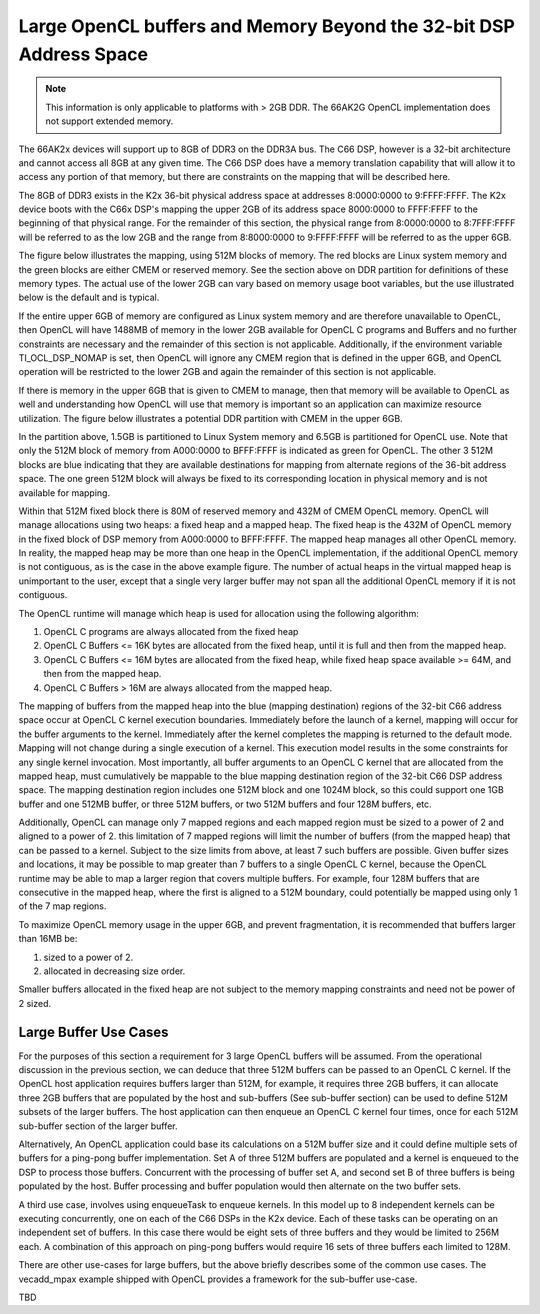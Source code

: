 ********************************************************************
Large OpenCL buffers and Memory Beyond the 32-bit DSP Address Space
********************************************************************

.. Note::

    This information is only applicable to platforms with > 2GB DDR. The
    66AK2G OpenCL implementation does not support extended memory.

The 66AK2x devices will support up to 8GB of DDR3 on the DDR3A bus.  The C66
DSP, however is a 32-bit architecture and cannot access all 8GB at any given
time.  The C66 DSP does have a memory translation capability that will allow it
to access any portion of that memory, but there are constraints on the mapping
that will be described here.

The 8GB of DDR3 exists in the K2x 36-bit physical address space at addresses
8:0000:0000 to 9:FFFF:FFFF.  The K2x device boots with the C66x DSP's mapping
the upper 2GB of its address space 8000:0000 to FFFF:FFFF to the beginning of
that physical range. For the remainder of this section, the physical range from
8:0000:0000 to 8:7FFF:FFFF will be referred to as the low 2GB and the range
from 8:8000:0000 to 9:FFFF:FFFF will be referred to as the upper 6GB.

The figure below illustrates the mapping, using 512M blocks of memory.  The red
blocks are Linux system memory and the green blocks are either CMEM or reserved
memory.  See the section above on DDR partition for definitions of these memory
types. The actual use of the lower 2GB can vary based on memory usage boot
variables, but the use illustrated below is the default and is typical.

.. Image:: ../images/Extended_memory_overlay.png

If the entire upper 6GB of memory are configured as Linux system memory and are
therefore unavailable to OpenCL, then OpenCL will have 1488MB of memory in the
lower 2GB available for OpenCL C programs and Buffers and no further
constraints are necessary and the remainder of this section is not applicable.
Additionally, if the environment variable TI_OCL_DSP_NOMAP is set, then OpenCL
will ignore any CMEM region that is defined in the upper 6GB, and OpenCL
operation will be restricted to the lower 2GB and again the remainder of this
section is not applicable.

If there is memory in the upper 6GB that is given to CMEM to manage, then that
memory will be available to OpenCL as well and understanding how OpenCL will
use that memory is important so an application can maximize   resource
utilization.  The figure below illustrates a potential DDR partition with CMEM
in the upper 6GB.

.. Image:: ../images/Extended_memory_example.png

In the partition above, 1.5GB is partitioned to Linux System memory and 6.5GB
is partitioned for OpenCL use. Note that only the 512M block of memory from
A000:0000 to BFFF:FFFF is indicated as green for OpenCL.  The other 3 512M
blocks are blue indicating that they are available destinations for mapping
from alternate regions of the 36-bit address space.  The one green 512M block
will always be fixed to its corresponding location in physical memory and is
not available for mapping.

Within that 512M fixed block there is 80M of reserved memory and 432M of CMEM
OpenCL memory.  OpenCL will manage allocations using two heaps: a fixed heap
and a mapped heap.  The fixed heap is the 432M of OpenCL memory in the fixed
block of DSP memory from A000:0000 to BFFF:FFFF.  The mapped heap manages all
other OpenCL memory.  In reality, the mapped heap may be more than one heap in
the OpenCL implementation, if the additional OpenCL memory is not contiguous,
as is the case in the above example figure.  The number of actual heaps in the
virtual mapped heap is unimportant to the user, except that a single very
larger buffer may not span all the additional OpenCL memory if it is not
contiguous.

The OpenCL runtime will manage which heap is used for allocation using the
following algorithm:

1.  OpenCL C programs are always allocated from the fixed heap
2.  OpenCL C Buffers <= 16K bytes are allocated from the fixed heap, until it
    is full and then from the mapped heap.  
3.  OpenCL C Buffers <= 16M bytes are allocated from the fixed heap, 
    while fixed heap space available >= 64M, and then from the mapped heap.  
4.  OpenCL C Buffers > 16M are always allocated from the mapped heap.

The mapping of buffers from the mapped heap into the blue (mapping destination)
regions of the 32-bit C66 address space occur at OpenCL C kernel execution
boundaries. Immediately before the launch of a kernel, mapping will occur for
the buffer arguments to the kernel.  Immediately after the kernel completes the
mapping is returned to the default mode.  Mapping will not change during a
single execution of a kernel.  This execution model results in the some
constraints for any single kernel invocation. Most importantly, all buffer
arguments to an OpenCL C kernel that are allocated from the mapped heap, must
cumulatively be mappable to the blue mapping destination region of the 32-bit
C66 DSP address space.  The mapping destination region includes one 512M block
and one 1024M block, so this could support one 1GB buffer and one 512MB buffer,
or three 512M buffers, or two 512M buffers and four 128M buffers, etc.

Additionally, OpenCL can manage only 7 mapped regions and each mapped region
must be sized to a power of 2 and aligned to a power of 2.  this limitation of
7 mapped regions will limit the number of buffers (from the mapped heap) that
can be passed to a kernel.  Subject to the size limits from above, at least 7
such buffers are possible.  Given buffer sizes and locations, it may be
possible to map greater than 7 buffers to a single OpenCL C kernel, because the
OpenCL runtime may be able to map a larger region that covers multiple buffers.
For example, four 128M buffers that are consecutive in the mapped heap, where
the first is aligned to a 512M boundary, could potentially be mapped using only
1 of the 7 map regions.

To maximize OpenCL memory usage in the upper 6GB, and prevent fragmentation, it
is recommended that buffers larger than 16MB be:

1. sized to a power of 2.
2. allocated in decreasing size order.

Smaller buffers allocated in the fixed heap are not subject to the memory
mapping constraints and need not be power of 2 sized.

Large Buffer Use Cases
===================================

For the purposes of this section a requirement for 3 large OpenCL buffers will
be assumed.  From the operational discussion in the previous section, we can
deduce that three 512M buffers can be passed to an OpenCL C kernel.  If the
OpenCL host application requires buffers larger than 512M, for example, it
requires three 2GB buffers, it can allocate three 2GB buffers that are
populated by the host and sub-buffers (See sub-buffer section) can be used to
define 512M subsets of the larger buffers.  The host application can then
enqueue an OpenCL C kernel four times, once for each 512M sub-buffer section of
the larger buffer.

Alternatively, An OpenCL application could base its calculations on a 512M
buffer size and it could define multiple sets of buffers for a ping-pong buffer
implementation.  Set A of three 512M buffers are populated and a kernel is
enqueued to the DSP to process those buffers.  Concurrent with the processing
of buffer set A, and second set B of three buffers is being populated by the
host. Buffer processing and buffer population would then alternate on the two
buffer sets.

A third use case, involves using enqueueTask to enqueue kernels.  In this model
up to 8 independent kernels can be executing concurrently, one on each of the
C66 DSPs in the K2x device.  Each of these tasks can be operating on an
independent set of buffers.  In this case there would be eight sets of three
buffers and they would be limited to 256M each.  A combination of this approach
on ping-pong buffers would require 16 sets of three buffers each limited to
128M.

There are other use-cases for large buffers, but the above briefly describes
some of the common use cases.  The vecadd_mpax example shipped with OpenCL
provides a framework for the sub-buffer use-case.

TBD

